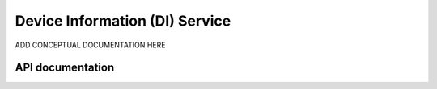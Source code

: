 .. _dis_readme:

Device Information (DI) Service
####################################

ADD CONCEPTUAL DOCUMENTATION HERE


API documentation
*****************

.. doxygengroup:: nrf_bt_dis
   :project: nrf
